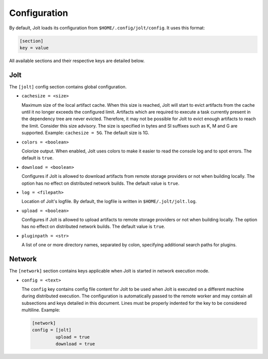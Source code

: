 Configuration
==============

By default, Jolt loads its configuration from ``$HOME/.config/jolt/config``.
It uses this format:

.. code-block:: text

    [section]
    key = value

All available sections and their respective keys are detailed below.


Jolt
------

The ``[jolt]`` config section contains global configuration.

* ``cachesize = <size>``

  Maximum size of the local artifact cache. When this size is reached, Jolt
  will start to evict artifacts from the cache until it no longer exceeds the
  configured limit. Artifacts which are required to execute a task currently
  present in the dependency tree are never evicted. Therefore, it may not be
  possible for Jolt to evict enough artifacts to reach the limit. Consider
  this size advisory. The size is specified in bytes and SI suffixes such as
  K, M and G are supported. Example: ``cachesize = 5G``. The default size is
  1G.

* ``colors = <boolean>``

  Colorize output. When enabled, Jolt uses colors to make it easier to
  read the console log and to spot errors. The default is ``true``.

* ``download = <boolean>``

  Configures if Jolt is allowed to download artifacts from remote storage
  providers or not when building locally. The option has no effect on
  distributed network builds. The default value is ``true``.

* ``log = <filepath>``

  Location of Jolt's logfile. By default, the logfile is written in
  ``$HOME/.jolt/jolt.log``.

* ``upload = <boolean>``

  Configures if Jolt is allowed to upload artifacts to remote storage
  providers or not when building locally. The option has no effect on
  distributed network builds. The default value is ``true``.

* ``pluginpath = <str>``

  A list of one or more directory names, separated by colon, specifying
  additional search paths for plugins.


Network
--------

The ``[network]`` section contains keys applicable when Jolt is started
in network execution mode.

* ``config = <text>``

  The ``config`` key contains config file content for Jolt to be used
  when Jolt is executed on a different machine during distributed
  execution. The configuration is automatically passed to the remote
  worker and may contain all subsections and keys detailed in this
  document. Lines must be properly indented for the key to be
  considered multiline. Example:

  .. code-block:: text

    [network]
    config = [jolt]
             upload = true
             download = true
